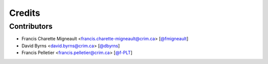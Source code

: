 Credits
=======

Contributors
------------

.. add yourselves to the list when submitting a PR to be in docs

* Francis Charette Migneault <francis.charette-migneault@crim.ca> [`@fmigneault <https://github.com/fmigneault>`_]
* David Byrns <david.byrns@crim.ca> [`@dbyrns <https://github.com/dbyrns>`_]
* Francis Pelletier <francis.pelletier@crim.ca> [`@f-PLT <https://github.com/f-PLT>`_]
